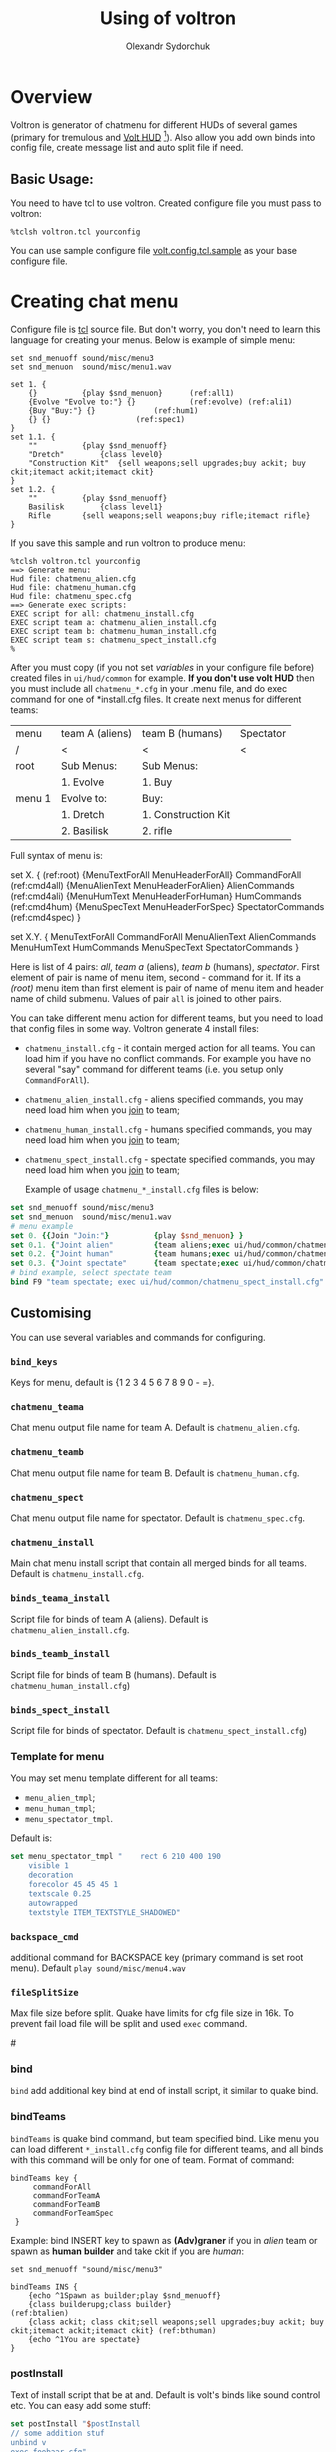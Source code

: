 #+TITLE:    Using of voltron
#+AUTHOR:   Olexandr Sydorchuk
#+EMAIL:    olexandr_syd [at] users.sourceforge.net
#+STARTUP:  showall

* Overview

  Voltron is generator of chatmenu for different HUDs of several games
  (primary for tremulous and [[http://tremulous.net/forum/index.php?topic=8699.0][Volt  HUD]] [fn:1]). Also allow you add own
  binds into config  file, create message list and  auto split file if
  need.

** Basic Usage:
   You need  to have  tcl to use  voltron. Created configure  file you
   must pass to voltron:

  #+begin_example
%tclsh voltron.tcl yourconfig
  #+end_example

   You can  use sample  configure file [[http://github.com/osv/voltron/blob/master/volt.config.tcl.sample][volt.config.tcl.sample]]  as your
   base configure file.

* Creating chat menu
  Configure file is  [[http://www.tcl.tk][tcl]] source file. But don't  worry, you don't need
  to learn this language for creating your menus.  Below is example of
  simple menu:

#+begin_src tcl -n -r
set snd_menuoff sound/misc/menu3
set snd_menuon  sound/misc/menu1.wav

set 1. {
    {}			{play $snd_menuon}      (ref:all1)
    {Evolve "Evolve to:"} {}			(ref:evolve) (ref:ali1)
    {Buy "Buy:"} {}				(ref:hum1)
    {} {}					(ref:spec1)
}
set 1.1. {  
    ""			{play $snd_menuoff}
    "Dretch"		{class level0}
    "Construction Kit"	{sell weapons;sell upgrades;buy ackit; buy ckit;itemact ackit;itemact ckit}
}
set 1.2. {
    ""			{play $snd_menuoff}
    Basilisk		{class level1}
    Rifle		{sell weapons;sell weapons;buy rifle;itemact rifle}
}
#+end_src

  If you save this sample and run voltron to produce menu:

  #+begin_example
%tclsh voltron.tcl yourconfig
==> Generate menu:
Hud file: chatmenu_alien.cfg
Hud file: chatmenu_human.cfg
Hud file: chatmenu_spec.cfg
==> Generate exec scripts:
EXEC script for all: chatmenu_install.cfg
EXEC script team a: chatmenu_alien_install.cfg
EXEC script team b: chatmenu_human_install.cfg
EXEC script team s: chatmenu_spect_install.cfg
%
  #+end_example

  After you must copy (if you not set [[vars][variables]] in your configure file
  before) created files in =ui/hud/common= for example.  *If you don't
  use volt  HUD* then  you must include  all =chatmenu_*.cfg=  in your
  .menu file,  and do exec command  for one of  *install.cfg files. It
  create next menus for different teams:

| menu   | team A (aliens) | team B (humans)     | Spectator |
| /      | <               | <                   | <         |
|--------+-----------------+---------------------+-----------|
| root   | Sub Menus:      | Sub Menus:          |           |
|        | 1. Evolve       | 1. Buy              |           |
|--------+-----------------+---------------------+-----------|
| menu 1 | Evolve to:      | Buy:                |           |
|        | 1. Dretch       | 1. Construction Kit |           |
|        | 2. Basilisk     | 2. rifle            |           |

  Full syntax of menu is: 

  #+begin_example -r
 set X. {							(ref:root)
     {MenuTextForAll MenuHeaderForAll}	CommandForAll	        (ref:cmd4all)
     {MenuAlienText MenuHeaderForAlien}	AlienCommands           (ref:cmd4ali)
     {MenuHumText MenuHeaderForHuman}	HumCommands             (ref:cmd4hum)
     {MenuSpecText MenuHeaderForSpec}	SpectatorCommands       (ref:cmd4spec)
 }

 set X.Y. {
     MenuTextForAll	CommandForAll
     MenuAlienText	AlienCommands
     MenuHumText	HumCommands
     MenuSpecText	SpectatorCommands
 }
  #+end_example
  
  Here is  list of  4 pairs:  [[(cmd4all)][all]], [[(cmd4ali)][team a]]  (aliens), [[(cmd4hum)][team  b]] (humans),
  [[(cmd4spec)][spectator]].  First  element of  pair is name  of menu item,  second -
  command for  it.  If its  a [[(root)]] menu  item than first  element is
  pair of name  of menu item and header name  of child submenu. Values
  of pair =all= is joined to other pairs.

  You can take different menu action for different teams, but you need
  to load  that config files in  some way. Voltron  generate 4 install
  files:
  
 - =chatmenu_install.cfg=  - it contain  merged action for  all teams.
   You can load him if you  have no conflict commands. For example you
   have no several  "say" command for different teams  (i.e. you setup
   only =CommandForAll=).
 - =chatmenu_alien_install.cfg=  - aliens specified  commands, you may
   need load him when you _join_ to team;
 - =chatmenu_human_install.cfg= - humans specified commands, you may
   need load him when you _join_ to team;
 - =chatmenu_spect_install.cfg= - spectate specified commands, you may
   need load him when you _join_ to team;

  Example of usage =chatmenu_*_install.cfg= files is below:

#+begin_src tcl
set snd_menuoff sound/misc/menu3
set snd_menuon  sound/misc/menu1.wav
# menu example
set 0. {{Join "Join:"}			{play $snd_menuon} }
set 0.1. {"Joint alien"			{team aliens;exec ui/hud/common/chatmenu_alien_install.cfg;play $snd_menuoff}}
set 0.2. {"Joint human"			{team humans;exec ui/hud/common/chatmenu_human_install.cfg;play $snd_menuoff}}
set 0.3. {"Joint spectate"		{team spectate;exec ui/hud/common/chatmenu_spect_install.cfg;play $snd_menuoff}}
# bind example, select spectate team
bind F9 "team spectate; exec ui/hud/common/chatmenu_spect_install.cfg"
#+end_src

** Customising
   You can use several variables and commands  for configuring.
*** =bind_keys=
    Keys for menu, default is {1 2 3 4 5 6 7 8 9 0 - =}.

# <<vars>>
*** =chatmenu_teama=
    Chat menu output file name  for team A.  Default is =chatmenu_alien.cfg=.

*** =chatmenu_teamb=
    Chat menu output file name for team B.  Default is =chatmenu_human.cfg=.

*** =chatmenu_spect=
    Chat menu output file name for spectator. Default is =chatmenu_spec.cfg=.

*** =chatmenu_install=
    Main chat menu install script that contain all merged binds for all
    teams.  Default is =chatmenu_install.cfg=.

*** =binds_teama_install=
    Script   file  for   binds   of  team   A   (aliens).  Default   is
    =chatmenu_alien_install.cfg=.

*** =binds_teamb_install=
    Script   file  for   binds   of  team   B   (humans).  Default   is
    =chatmenu_human_install.cfg=)

*** =binds_spect_install=
    Script    file    for    binds    of    spectator.    Default    is
    =chatmenu_spect_install.cfg=)

*** Template for menu
   You may set menu template different for all teams:
   - =menu_alien_tmpl=;
   - =menu_human_tmpl=;
   - =menu_spectator_tmpl=.

   Default is:

#+begin_src tcl
set menu_spectator_tmpl "    rect 6 210 400 190
    visible 1
    decoration
    forecolor 45 45 45 1
    textscale 0.25
    autowrapped
    textstyle ITEM_TEXTSTYLE_SHADOWED"
#+end_src

*** =backspace_cmd=
    additional command  for BACKSPACE key (primary command  is set root
    menu).  Default =play sound/misc/menu4.wav=

*** =fileSplitSize=
   Max file size before split. Quake  have limits for cfg file size in
   16k.   To prevent  fail load  file will  be split  and  used =exec=
   command.

#<<bind>>
*** bind 
   =bind= add additional key bind  at end of install script, it similar
   to quake bind.

*** bindTeams
   =bindTeams= is  quake bind command,  but team specified  bind. Like
   menu  you  can  load  different  =*_install.cfg=  config  file  for
   different teams, and  all binds with this command  will be only for
   one of team. Format of command:

#+begin_example
bindTeams key {
     commandForAll
     commandForTeamA
     commandForTeamB
     commandForTeamSpec
 }
#+end_example

   Example: bind INSERT key to  spawn as *(Adv)graner* if you in [[(btalien)][alien]]
   team or spawn as *human* *builder* and take ckit if you are [[(bthuman)][human]]:

#+begin_src tcl -r
set snd_menuoff "sound/misc/menu3"

bindTeams INS {
    {echo ^1Spawn as builder;play $snd_menuoff}
    {class builderupg;class builder}									(ref:btalien)
    {class ackit; class ckit;sell weapons;sell upgrades;buy ackit; buy ckit;itemact ackit;itemact ckit} (ref:bthuman)
    {echo ^1You are spectate}
}
#+end_src

*** postInstall
   Text of install script that be at and. Default is volt's binds like
   sound control etc. You can easy add some stuff:

#+begin_src tcl
set postInstall "$postInstall
// some addition stuf
unbind v
exec foobaar.cfg"
#+end_src
 
*** =messages-from-file=
   Create  messages  list  that  allow  you cyclic  run  some  command
   (default is "say" command).  Format of command:

   =messages-from-file variable_name file_source file_dest execpath {prefix {}} {sufix {}} {command {"say"}}=

   -  =variable_name=  is  quake  var  that  you  can  use  by  =vstr
     variable_name= (good to bind some key to it);
   - =file_source= - source file  of lines, file also will be searched
     in directory where configure file is located;
   - =file_dest= - generated configfile location;
   - =execpath= - quakebased path to file;
   - =prefix=,  =sufix= -  text that be  concatenate before  and after
     each line of text file;
   - =command= - action to each line of text file (default =say=);

   For example you wish to say different "hello". You have file =hello.txt=:

#+begin_src tcl
# comment is line that start with #
Hi
Hello
Hola
#+end_src

  In your config you can add:

#+begin_src tcl
messages-from-file Hello \
    "hello.txt"\
    "~/.tremulous/base/ui/hud/common/msg/hello.cfg" \
    ui/hud/common/msg/alienjoin.cfg \
    \o/(  ) say
# bind it to menu 9.9
set 9. {{Messages "Messages:"}	{play sound/misc/menu1.wav} }
set 9.9. { {} {}
    "Hello"  "vstr Hello"
}
#+end_src

* Footnotes

[fn:1]  It configured by  default for  creating =chatmenu_install.cfg=
which is  a part of volts's  chatmenu, who is initial  creator of this
chat menu i don't know, but you can inform me :).
